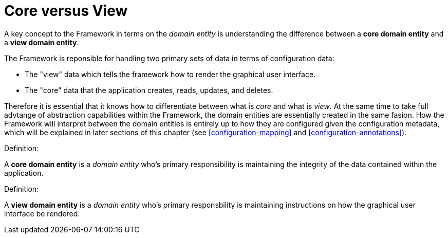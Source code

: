 [[domain-model-core-vs-view]]
= Core versus View

A key concept to the Framework in terms on the _domain entity_ is understanding the difference between a *core domain entity* and a *view domain entity*.

The Framework is reponsible for handling two primary sets of data in terms of configuration data:

* The "view" data which tells the framework how to render the graphical user interface.
* The "core" data that the application creates, reads, updates, and deletes.

Therefore it is essential that it knows how to differentiate between what is _core_ and what is _view_. At the same time to take full advtange of abstraction capabilities within the Framework, the domain entities are essentially created in the same fasion. How the Framework will interpret between the domain entities is entirely up to how they are configured given the configuration metadata, which will be explained in later sections of this chapter (see <<configuration-mapping>> and <<configuration-annotations>>).

.Definition:
A *core domain entity* is a _domain entity_ who's primary responsibility is maintaining the integrity of the data contained within the application.

.Definition:
A *view domain entity* is a _domain entity_ who's primary responsbility is maintaining instructions on how the graphical user interface be rendered.